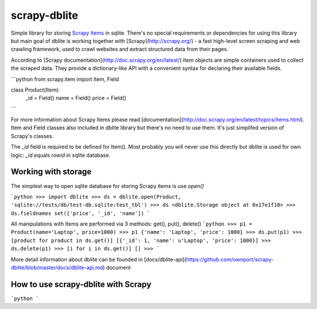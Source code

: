 scrapy-dblite
=============

Simple library for storing `Scrapy Items <http://doc.scrapy.org/en/latest/topics/items.html>`_ in sqlite. There's no special requirements or dependencies for using this library but main goal of dblite is working together with [Scrapy](http://scrapy.org/) - a fast high-level screen scraping and web crawling framework, used to crawl websites and extract structured data from their pages.

According to [Scrapy documentation](http://doc.scrapy.org/en/latest/) Item objects are simple containers used to collect the scraped data. They provide a dictionary-like API with a convenient syntax for declaring their available fields.

```python
from scrapy.item import Item, Field

class Product(Item):
    _id 	= Field()
    name 	= Field()
    price 	= Field()
```

For more information about Scrapy Items please read [documentation](http://doc.scrapy.org/en/latest/topics/items.html). Item and Field classes also included in dblite library but there's no need to use them. It's just simplifed version of Scrapy's classes. 

The `_id` field is required to be defined for Item(). Most probably you will never use this directly but dblite is used for own logic: `_id` equals `rowid` in sqlite database.

Working with storage
--------------------
The simplest way to open sqlite database for storing Scrapy items is use `open()`

```python
>>> import dblite
>>> ds = dblite.open(Product, 'sqlite://tests/db/test-db.sqlite:test_tbl')
>>> ds
<dblite.Storage object at 0x17e1f10>
>>> ds.fieldnames
set(['price', '_id', 'name'])
```

All manipulations with Items are performed via 3 methods: get(), put(), delete()
```python
>>> p1 = Product(name='Laptop', price=1000)
>>> p1
{'name': 'Laptop', 'price': 1000}
>>> ds.put(p1)
>>> [product for product in ds.get()]
[{'_id': 1, 'name': u'Laptop', 'price': 1000}]
>>> ds.delete(p1)
>>> [i for i in ds.get()]
[]
>>>
```

More detail information about dblite can be founded in [docs/dblite-api](https://github.com/ownport/scrapy-dblite/blob/master/docs/dblite-api.md) document

How to use scrapy-dblite with Scrapy
------------------------------------
```python
```


